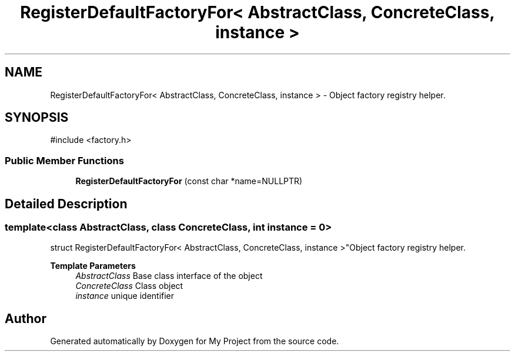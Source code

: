 .TH "RegisterDefaultFactoryFor< AbstractClass, ConcreteClass, instance >" 3 "My Project" \" -*- nroff -*-
.ad l
.nh
.SH NAME
RegisterDefaultFactoryFor< AbstractClass, ConcreteClass, instance > \- Object factory registry helper\&.  

.SH SYNOPSIS
.br
.PP
.PP
\fR#include <factory\&.h>\fP
.SS "Public Member Functions"

.in +1c
.ti -1c
.RI "\fBRegisterDefaultFactoryFor\fP (const char *name=NULLPTR)"
.br
.in -1c
.SH "Detailed Description"
.PP 

.SS "template<class AbstractClass, class ConcreteClass, int instance = 0>
.br
struct RegisterDefaultFactoryFor< AbstractClass, ConcreteClass, instance >"Object factory registry helper\&. 


.PP
\fBTemplate Parameters\fP
.RS 4
\fIAbstractClass\fP Base class interface of the object 
.br
\fIConcreteClass\fP Class object 
.br
\fIinstance\fP unique identifier 
.RE
.PP


.SH "Author"
.PP 
Generated automatically by Doxygen for My Project from the source code\&.
